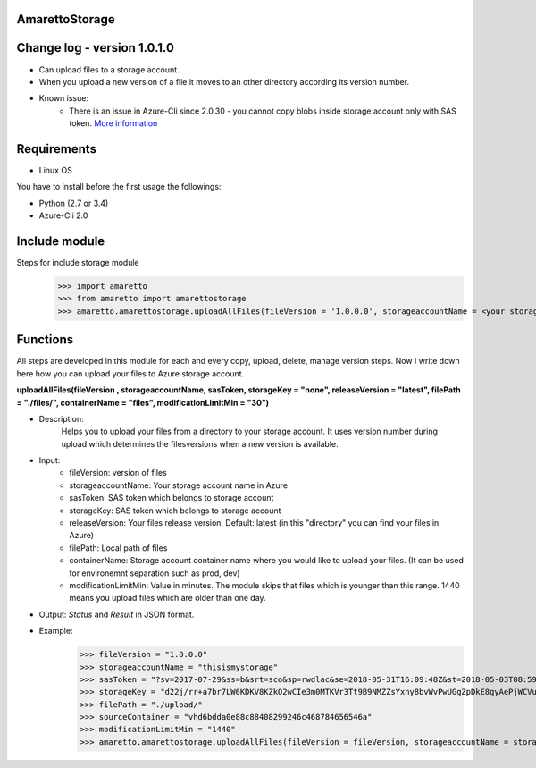 AmarettoStorage
---------------

Change log - version 1.0.1.0
----------------------------

* Can upload files to a storage account.
* When you upload a new version of a file it moves to an other directory according its version number.
* Known issue:
	* There is an issue in Azure-Cli since 2.0.30 - you cannot copy blobs inside storage account only with SAS token. `More information <http://www.the1bit.hu/technical-thursday-bug-in-azure-cli-2-0-30/>`_

Requirements
------------

* Linux OS

You have to install before the first usage the followings:

* Python (2.7 or 3.4)
* Azure-Cli 2.0


Include module
--------------

Steps for include storage module
	>>> import amaretto
	>>> from amaretto import amarettostorage
	>>> amaretto.amarettostorage.uploadAllFiles(fileVersion = '1.0.0.0', storageaccountName = <your storage account name>, sasToken = <sasToken for your storage account>, storageKey = <storageKey for your storage account>, filePath = <local path of flies>, modificationLimitMin = <1440 means you upload files which are older than one day>)


Functions
---------
All steps are developed in this module for each and every copy, upload, delete, manage version steps. Now I write down here how you can upload your files to Azure storage account.

**uploadAllFiles(fileVersion , storageaccountName, sasToken, storageKey = "none", releaseVersion = "latest", filePath = "./files/", containerName = "files", modificationLimitMin = "30")**

* Description: 
	Helps you to upload your files from a directory to your storage account. It uses version number during upload which determines the filesversions when a new version is available.
* Input: 
	* fileVersion: version of files
	* storageaccountName: Your storage account name in Azure
	* sasToken: SAS token which belongs to storage account
	* storageKey: SAS token which belongs to storage account
	* releaseVersion: Your files release version. Default: latest (in this "directory" you can find your files in Azure)
	* filePath: Local path of files
	* containerName: Storage account container name where you would like to upload your files. (It can be used for environemnt separation such as prod, dev)
	* modificationLimitMin: Value in minutes. The module skips that files which is younger than this range. 1440 means you upload files which are older than one day.

* Output: *Status* and *Result* in JSON format.
* Example: 
	>>> fileVersion = "1.0.0.0"
	>>> storageaccountName = "thisismystorage"
	>>> sasToken = "?sv=2017-07-29&ss=b&srt=sco&sp=rwdlac&se=2018-05-31T16:09:48Z&st=2018-05-03T08:59:48Z&spr=https&sig=dp7p3f9G%2B4hvEEoTVuiuIpPAMKssFh2r7AaapyDTl2E%4B"
	>>> storageKey = "d22j/rr+a7br7LW6KDKV8KZkO2wCIe3m0MTKVr3Tt9B9NMZZsYxny8bvWvPwUGgZpDkE8gyAePjWCVu2IZ4LYw=="
	>>> filePath = "./upload/"
	>>> sourceContainer = "vhd6bdda0e88c88408299246c468784656546a"
	>>> modificationLimitMin = "1440"
	>>> amaretto.amarettostorage.uploadAllFiles(fileVersion = fileVersion, storageaccountName = storageaccountName, sasToken = sasToken, storageKey = storageKey, filePath = filePath, modificationLimitMin = modificationLimitMin)
